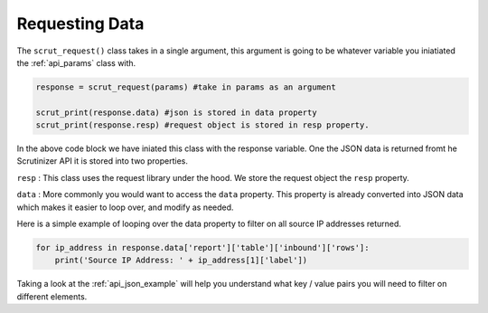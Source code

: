 .. _api_request:

Requesting Data
=================

The ``scrut_request()`` class takes in a single argument, this argument is going to be whatever variable you iniatiated the :ref:`api_params` class with. 


.. code-block:: python

    response = scrut_request(params) #take in params as an argument
        
    scrut_print(response.data) #json is stored in data property
    scrut_print(response.resp) #request object is stored in resp property.  


In the above code block we have iniated this class with the response variable. One the JSON data is returned fromt he Scrutinizer API it is stored into two properties. 

``resp`` : This class uses the request library under the hood. We store the request object the ``resp`` property. 

``data`` : More commonly you would want to access the ``data`` property. This property is already converted into JSON data which makes it easier to loop over, and modify as needed. 

Here is a simple example of looping over the data property to filter on all source IP addresses returned. 

.. code-block:: python

    for ip_address in response.data['report']['table']['inbound']['rows']:
        print('Source IP Address: ' + ip_address[1]['label'])

Taking a look at the :ref:`api_json_example` will help you understand what key / value pairs you will need to filter on different elements. 





